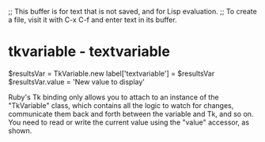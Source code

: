 ;; This buffer is for text that is not saved, and for Lisp evaluation.
;; To create a file, visit it with C-x C-f and enter text in its buffer.

* tkvariable - textvariable
$resultsVar = TkVariable.new
label['textvariable'] = $resultsVar
$resultsVar.value = 'New value to display'

Ruby's Tk binding only allows you to attach to an instance of the
"TkVariable" class, which contains all the logic to watch for changes,
communicate them back and forth between the variable and Tk, and so
on. You need to read or write the current value using the "value"
accessor, as shown.
